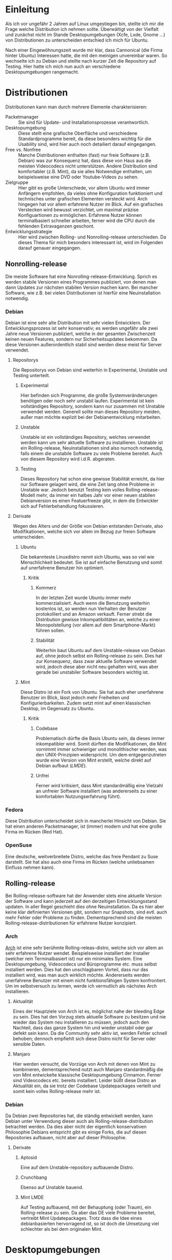 * Einleitung
#+BEGIN_COMMENT
---
layout: post
title: Linuxdistributionen
father: Linux
---
#+END_COMMENT

Als ich vor ungefähr 2 Jahren auf Linux umgestiegen bin, stellte ich mir die Frage welche Distribution ich nehmen sollte. Überwältigt von der Vielfalt und zunächst nicht im Stande Desktopumgebungen (Xcfe, Lxde, Gnome …) von Distributionen zu unterscheiden entschied ich mich für Ubuntu.

Nach einer Eingewöhnungszeit wurde mir klar, dass Cannonical (die Firma hinter Ubuntu) Interessen hatte, die mit den meinigen unvereinbar waren. So wechselte ich zu Debian und stellte nach kurzer Zeit die Repository auf Testing. Hier hatte ich mich nun auch an verschiedene Desktopumgebungen rangemacht.

* Distributionen
Distributionen kann man durch mehrere Elemente charakterisieren:

- Packetmanager :: Sie sind für Update- und Installationsprozesse verantwortlich. 
- Desktopumgebung :: Diese stellt eine grafische Oberfläche und verschiedene Standardprogramme bereit, da diese besonders wichtig für die Usability sind, wird hier auch noch detailiert darauf eingegangen. 
- Free vs. Nonfree :: Manche Distributionen enthalten (fast) nur freie Software (z.B. Debian) was zur Konsequenz hat, dass diese von Haus aus die meisten Videocodecs nicht unterstützen. Andere Distribution sind komfortabler (z.B. Mint), da sie alles Notwendige enthalten, um beispielsweise eine DVD oder Youtube-Videos zu sehen. 
- Zielgruppe :: Hier gibt es große Unterschiede, vor allem Ubuntu wird immer Anfängern empfohlen, da vieles ohne Konfiguration funktioniert und technisches unter grafischen Elementen versteckt wird. Arch hingegen hat vor allem erfahrene Nutzer im Blick. Auf ein grafisches Verstecken wird bewusst verzichtet, um maximal präzise Konfiguartionen zu ermöglichen. Erfahrene Nutzer können terminalbasiert schneller arbeiten, ferner wird die CPU durch die fehlenden Extravaganzen geschont. 
- Entwicklungsstrategie :: Hier wird zwischen Rolling- und Nonrolling-release unterschieden. Da dieses Thema für mich besonders interessant ist, wird im Folgenden darauf genauer eingegangen. 

** Nonrolling-release
Die meiste Software hat eine Nonrolling-release-Entwicklung. Sprich es werden stabile Versionen eines Programmes publiziert, von denen man dann Updates zur nächsten stabilen Version machen kann. Bei mancher Software, wie z.B. bei vielen Distributionen ist hierfür eine Neuinstallation notwendig.

*** Debian
Debian ist eine sehr alte Distribution mit sehr vielen Entwicklern. Der Entwicklungsprozess ist sehr konservativ; es werden ungefähr alle zwei Jahre neue Versionen publiziert, welche in der gesamten Zwischenzeit keinen neuen Features, sondern nur Sicherheitsupdates bekommen. Da diese Versionen außerordentlich stabil sind werden diese meist für Server verwendet.

**** Repositorys
Die Repositorys von Debian sind weiterhin in Experimental, Unstable und Testing unterteilt.

***** Experimental
Hier befinden sich Programme, die große Systemveränderungen benötigen oder noch sehr unstabil laufen. Experimental ist kein vollständiges Repository, sondern kann nur zusammen mit Unstable verwendet werden. Generell sollte man dieses Repository meiden, außer man möchte explizit bei der Debianentwicklung mitarbeiten.

***** Unstable
Unstable ist ein vollständiges Repository, welches verwendet werden kann um sehr aktuelle Software zu installieren. Unstable ist ein Rolling-release, Neuinstallationen sind also nurnoch notwendig, falls einem die unstabile Software zu viele Probleme bereitet. Auch von diesem Repository wird i.d.R. abgeraten.

***** Testing
Dieses Repository hat schon eine gewisse Stabilität erreicht, da hier nur Software gelagert wird, die eine Zeit lang ohne Probleme in Unstable war. Jedoch benutzt Testing kein volles Rolling-release-Modell mehr, da immer ein halbes Jahr vor einer neuen stabilen Debianversion es einen Featuerfreeze gibt, in dem die Entwickler sich auf Fehlerbehandlung fokussieren.

**** Derivate
Wegen des Alters und der Größe von Debian entstanden Derivate, also Modifikationen, welche sich vor allem im Bezug zur freien Software unterscheiden.

***** Ubuntu
Die bekannteste Linuxdistro nennt sich Ubuntu, was so viel wie Menschlichkeit bedeutet. Sie ist auf einfache Benutzung und somit auf unerfahrene Benutzer hin optimiert.

****** Kritik
******* Kommerz
In der letzten Zeit wurde Ubuntu immer mehr kommerzialisiert. Auch wenn die Benutzung weiterhin kostenlos ist, so werden nun Verhalten der Benutzer protokolliert und an Amazon verkauft. Ferner strebt die Distribution gewisse Inkompatibilitäten an, welche zu einer Monopolstellung (vor allem auf dem Smartphone-Markt) führen sollen.

******* Stabilität
Weiterhin baut Ubuntu auf dem Unstable-release von Debian auf, ohne jedoch selbst ein Rolling-release zu sein. Dies hat zur Konsequenz, dass zwar aktuelle Software verwendet wird, jedoch diese aber nicht neu gehalten wird, was aber gerade bei unstabiler Software besonders wichtig ist. 

***** Mint
Diese Distro ist ein Fork von Ubuntu. Sie hat auch eher unerfahrene Benutzer im Blick, lässt jedoch mehr Freiheiten und Konfigurierbarkeiten. Zudem setzt mint auf einen klassischen Desktop, im Gegensatz zu Ubuntu.

****** Kritik
******* Codebase
Problematisch dürfte die Basis Ubuntu sein, da dieses immer inkompatibler wird. Somit dürften die Modifikationen, die Mint vornimmt immer schwieriger und monolithischer werden, was den UNIX-Prinzipien widerspricht. Um dem entgegenzutreten wurde eine Version von Mint erstellt, welche direkt auf Debian aufbaut ([[Mint LMDE][LMDE]]).

******* Unfrei
Ferner wird kritisiert, dass Mint standardmäßig eine Vielzahl an unfreier Software installiert (was andererseits zu einer komfortablen Nutzungserfahrung führt).

*** Fedora
Diese Distribution unterscheidet sich in mancherlei Hinsicht von Debian. Sie hat einen anderen Packetmanager, ist (immer) modern und hat eine große Firma im Rücken (Red Hat).

*** OpenSuse
Eine deutsche, weitverbreitete Distro, welche das freie Pendant zu Suse darstellt. Sie hat also auch eine Firma im Rücken (welche unliebsamen Einfluss nehmen kann).

** Rolling-release
Bei Rolling-release-software hat der Anwender stets eine aktuelle Version der Software und kann jederzeit auf den derzeitigen Entwicklungsstand updaten. In aller Regel geschieht dies ohne Neuinstallation. Da es hier aber keine klar definierten Versionen gibt, sondern nur Snapshots, sind evtl. auch mehr Fehler oder Probleme zu finden. Dementsprechend sind die meisten Rolling-release-distributionen für erfahrene Nutzer konzipiert.

*** Arch
[[http://archlinux.org][Arch]] ist eine sehr berühmte Rolling-releas-distro, welche sich vor allem an sehr erfahrene Nutzer wendet. Beispielsweise installiert der Installer (welcher rein Terminalbasiert ist) nur ein minimales System. Eine Desktopumgebung, Videocodecs und Büroprogramme etc. muss selbst installiert werden. Dies hat den unschlagbaren Vorteil, dass nur das installiert wird, was man auch wirklich möchte. Andererseits werden unerfahrene Benutzer mit einem nicht funktionsfähigen System konfrontiert. Um im selbstversuch zu lernen, werde ich vermutlich als nächstes Arch installieren.

**** Aktualität
Eines der Hauptziele von Arch ist es, möglichst nahe der bleeding Edge zu sein. Dies hat den Vorzug stets aktuelle Software zu besitzen und nie wieder das System neu installieren zu müssen, jedoch auch den Nachteil, dass das ganze System hin und wieder unstabil oder gar defekt sein kann. Da die Community sehr aktiv ist, werden Fehler schnell behoben; dennoch empfiehlt sich diese Distro nicht für Server oder sensible Daten.

**** Manjaro
Hier werden versucht, die Vorzüge von Arch mit denen von Mint zu kombinieren, dementsprechend nutzt auch Manjaro standardmäßig die von Mint entwickelte klassische Desktopumgebung Cinnamon. Ferner sind Videocodecs etc. bereits installiert. Leider büßt diese Distro an Aktualität ein, da sie trotz der Codebase Updatepackages verteilt und somit kein volles Rolling-release mehr ist.

*** Debian
Da Debian zwei Repositories hat, die ständig entwickelt werden, kann Debian unter Verwendung dieser auch als Rolling-release-distribution betrachtet werden. Da dies aber nicht der eigentlich konservativen Philosophie Debians entspricht gibt es einige Forks, die auf diesen Repositories aufbauen, nicht aber auf dieser Philosophie.

**** Derivate
***** Aptosid
Eine auf dem Unstable-repository aufbauende Distro.

***** Crunchbang
Ebenso auf Unstable bauend.

***** Mint LMDE
Auf Testing aufbauend, mit der Behauptung (oder Traum), ein Rolling-release zu sein. Da aber das DE viele Probleme bereitet, vertreibt Mint Updatepackages. Trotz dass die Idee eines debianbasierten hervorragend ist, so ist doch die Umsetzung viel schlechter als bei dem originalen Mint.
 
* Desktopumgebungen
Ein Betriebssystem besteht auf den ersten Blick vor allem aus Programmen und einer grafischen Oberfläche (GUI). Diese Elemente sind aber nicht eigentlicher Teil eines Linuxbetriebssystemes, sondern Teil von Desktopumgebungen. Hier sieht man einen grundlegenden Unterschied zwischen Linux und Windows besonders deutlich: Linux ist modular, und nicht monolithisch.

** LXde
Eine besonders ressourcenschonende Desktopumgebung, die vor allem für ältere Rechner gedacht ist. Kritikpunkte sind die alte Software und das sehr kleine Entwicklerteam, was ein verwaisen der Software ermöglicht.

** Xfce
Auch ressourcenschonend, jedoch weiter verbreitet, moderner und mit größerem Entwicklungsteam.

** Kde
Sehr verbreitet, großes Entwicklerteam, grafisch aufwendig und dementsprechend langsam.

** Gnome
Diese DE hat eine lange Entwicklungsgeschichte hinter sich und ist bei vielen Distros der Standard. Jedoch löste das Gnome-Projekt auch eine sehr große Kontroverse mit Gnome3 aus, welches sich vom damaligen klassischen Desktopparadigma (und somit von vielen Nutzern) abwandte.

*** Mate
Ein Fork von Gnome2, welcher versucht, den alten Desktop zu pflegen und mit Sicherheitsaktualisierungen zu versorgen.

*** Cinnamon
Ein Fork von Gnome3, welcher versucht, trotz Integration neuster Softwaretechnologie immernoch eine klassische DE bereitzustellen. Cinnamon ist die Standard-DE von Mint und von Manjaro und erfreut sich großer Beliebtheit.

*** Unity
Ebenso ein Gnome-fork, welcher aber mit dem Original nurnoch sehr wenig zu tun hat. Unity ist mit nahezu allen Distros außer Ubuntu inkompatibel. Es strebt einen primitiven (leicht benutzbaren) Desktop an, der gut auch auf Touch-screens und Tablets verwendet werden kann.
